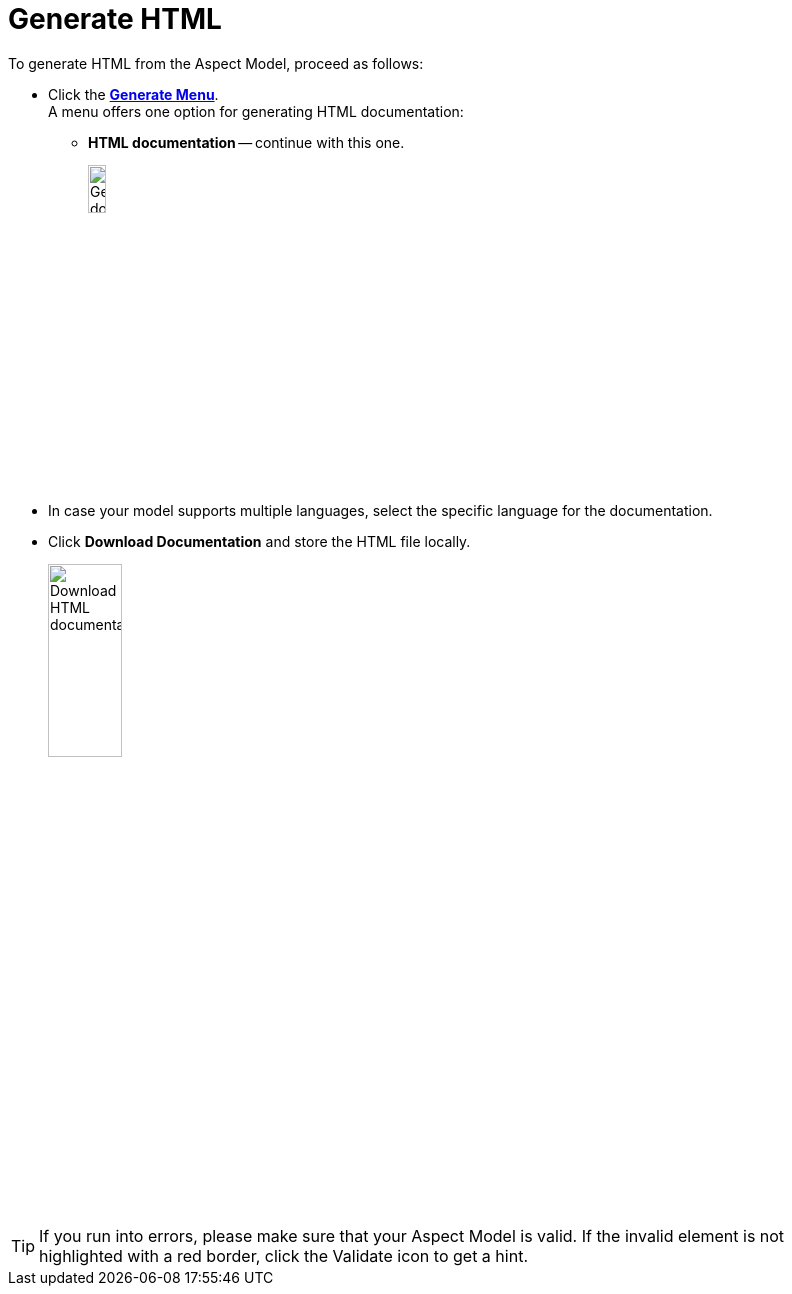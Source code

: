 = Generate HTML

To generate HTML from the Aspect Model, proceed as follows:

* Click the xref:getting-started/ui-overview.adoc#menu-generate[*Generate Menu*]. +
A menu offers one option for generating HTML documentation:

** *HTML documentation* -- continue with this one.
+
image:generate-html.png[Generate document, width=15%]

* In case your model supports multiple languages, select the specific language for the documentation.
* Click *Download Documentation* and store the HTML file locally.
+
image:html-download.png[Download HTML documentation, width=30%]

TIP: If you run into errors, please make sure that your Aspect Model is valid. If the invalid element is not highlighted with a red border, click the Validate icon to get a hint.
